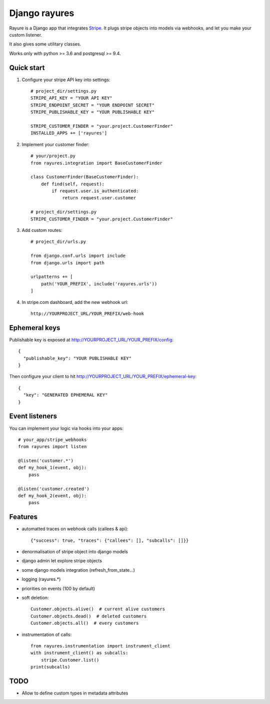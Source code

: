 ==============
Django rayures
==============

Rayure is a Django app that integrates Stripe_.
It plugs stripe objects into models via webhooks,
and let you make your custom listener.

It also gives some utilitary classes.

Works only with python >= 3.6 and postgresql >= 9.4.


Quick start
-----------


1. Configure your stripe API key into settings::

    # project_dir/settings.py
    STRIPE_API_KEY = "YOUR API KEY"
    STRIPE_ENDPOINT_SECRET = "YOUR ENDPOINT SECRET"
    STRIPE_PUBLISHABLE_KEY = "YOUR PUBLISHABLE KEY"

    STRIPE_CUSTOMER_FINDER = "your.project.CustomerFinder"
    INSTALLED_APPS += ['rayures']


2. Implement your customer finder::

    # your/project.py
    from rayures.integration import BaseCustomerFinder

    class CustomerFinder(BaseCustomerFinder):
        def find(self, request):
            if request.user.is_authenticated:
                return request.user.customer

    # project_dir/settings.py
    STRIPE_CUSTOMER_FINDER = "your.project.CustomerFinder"


3. Add custom routes::

    # project_dir/urls.py

    from django.conf.urls import include
    from django.urls import path

    urlpatterns += [
        path('YOUR_PREFIX', include('rayures.urls'))
    ]


4. In stripe.com dashboard, add the new webhook url::

    http://YOURPROJECT_URL/YOUR_PREFIX/web-hook



Ephemeral keys
--------------

Publishable key is exposed at http://YOURPROJECT_URL/YOUR_PREFIX/config::

    {
      "publishable_key": "YOUR PUBLISHABLE KEY"
    }

Then configure your client to hit http://YOURPROJECT_URL/YOUR_PREFIX/ephemeral-key::

    {
      "key": "GENERATED EPHEMERAL KEY"
    }


Event listeners
---------------


You can implement your logic via hooks into your apps::

    # your_app/stripe_webhooks
    from rayures import listen

    @listen('customer.*')
    def my_hook_1(event, obj):
        pass

    @listen('customer.created')
    def my_hook_2(event, obj):
        pass


Features
--------

* automatted traces on webhook calls (callees & api)::

    {"success": true, "traces": {"callees": [], "subcalls": []}}

* denormalisation of stripe object into django models
* django admin let explore stripe objects
* some django models integration (refresh_from_state...)
* logging (rayures.*)
* priorities on events (100 by default)
* soft deletion::

    Customer.objects.alive()  # current alive customers
    Customer.objects.dead()  # deleted customers
    Customer.objects.all()  # every customers

* instrumentation of calls::

    from rayures.instrumentation import instrument_client
    with instrument_client() as subcalls:
        stripe.Customer.list()
    print(subcalls)


TODO
----

* Allow to define custom types in metadata attributes

.. _Stripe: https://stripe.com
